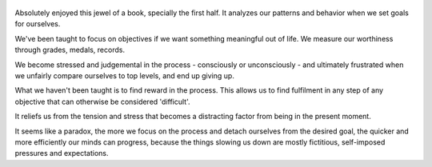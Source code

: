 .. title: The Practicing Mind - by Thomas M. Sterner
.. slug: practicing-mind
.. date: 2019-11-13
.. author: bernardo
.. category: reviews

.. figure:: https://i.gr-assets.com/images/S/compressed.photo.goodreads.com/books/1369691030l/335864.jpg
   :class: thumbnail
   :height: 500
   :width: 330
   :scale: 50%

Absolutely enjoyed this jewel of a book, specially the first half. It analyzes our patterns and behavior when we set goals for ourselves.

We've been taught to focus on objectives if we want something meaningful out of life. We measure our worthiness through grades, medals, records. 

We become stressed and judgemental in the process - consciously or unconsciously - and ultimately frustrated when we unfairly compare ourselves to top levels, and end up giving up.

What we haven't been taught is to find reward in the process. This allows us to find fulfilment in any step of any objective that can otherwise be considered 'difficult'. 

It reliefs us from the tension and stress that becomes a distracting factor from being in the present moment. 

It seems like a paradox, the more we focus on the process and detach ourselves from the desired goal, the quicker and more efficiently our minds can progress, because the things slowing us down are mostly fictitious, self-imposed pressures and expectations.
